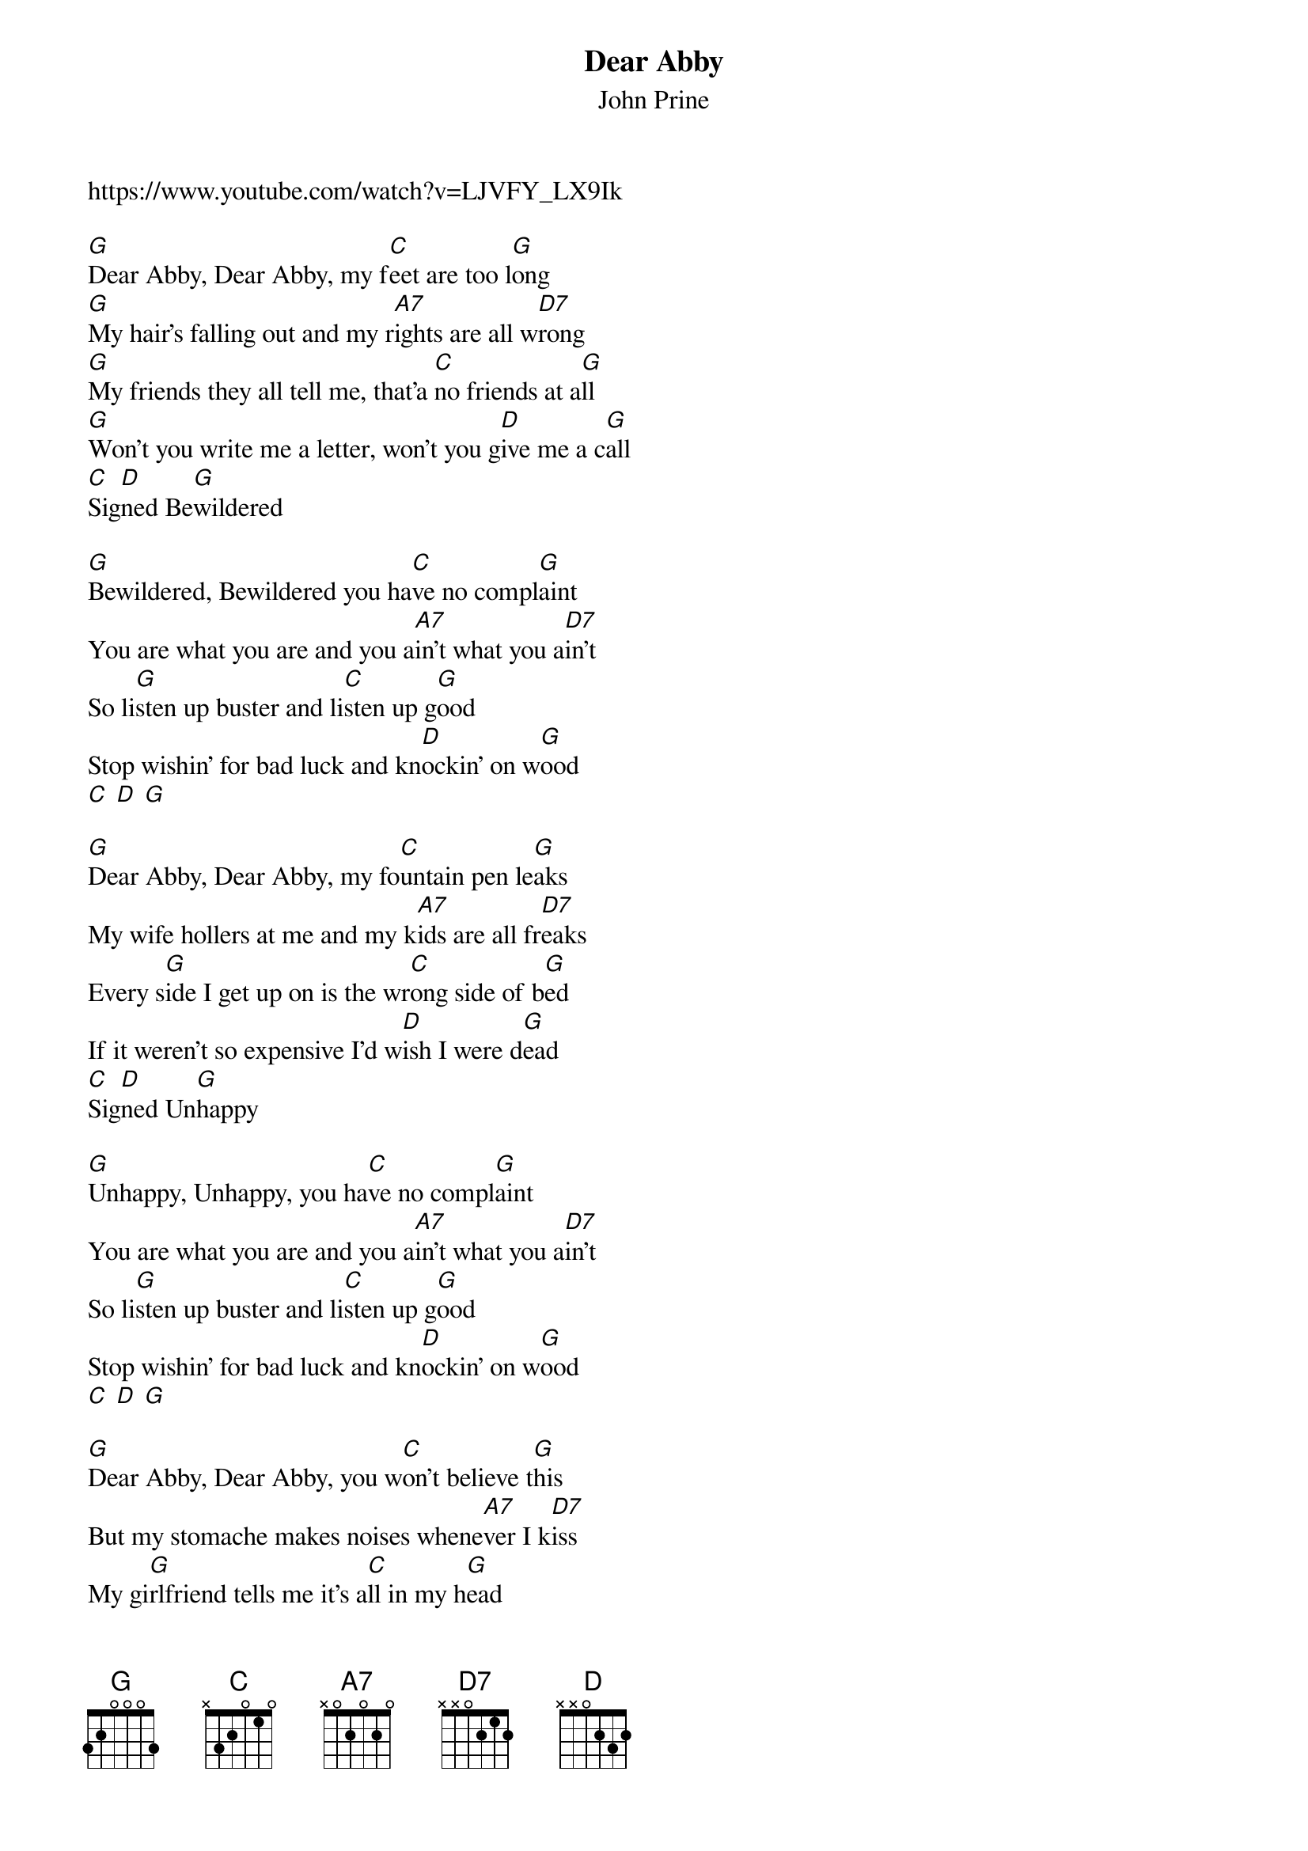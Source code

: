 {t: Dear Abby}
{st: John Prine}
{time: 3/4}
https://www.youtube.com/watch?v=LJVFY_LX9Ik

[G]Dear Abby, Dear Abby, my f[C]eet are too l[G]ong
[G]My hair's falling out and my r[A7]ights are all w[D7]rong
[G]My friends they all tell me, that'a [C]no friends at a[G]ll
[G]Won't you write me a letter, won't you g[D]ive me a c[G]all
[C]Sig[D]ned Be[G]wildered

[G]Bewildered, Bewildered you ha[C]ve no compl[G]aint
You are what you are and you a[A7]in't what you a[D7]in't
So li[G]sten up buster and li[C]sten up g[G]ood
Stop wishin' for bad luck and kn[D]ockin' on w[G]ood
[C] [D] [G]

[G]Dear Abby, Dear Abby, my fo[C]untain pen le[G]aks
My wife hollers at me and my k[A7]ids are all fr[D7]eaks
Every s[G]ide I get up on is the wr[C]ong side of b[G]ed
If it weren't so expensive I'd w[D]ish I were d[G]ead
[C]Sig[D]ned Un[G]happy

[G]Unhappy, Unhappy, you ha[C]ve no compl[G]aint
You are what you are and you a[A7]in't what you a[D7]in't
So li[G]sten up buster and li[C]sten up g[G]ood
Stop wishin' for bad luck and kn[D]ockin' on w[G]ood
[C] [D] [G]

[G]Dear Abby, Dear Abby, you w[C]on't believe t[G]his
But my stomache makes noises whene[A7]ver I k[D7]iss
My gi[G]rlfriend tells me it's a[C]ll in my h[G]ead
But my stomache tells me to wr[D]ite you inst[G]ead
S[C]ign[D]ed Noisem[G]aker.

[G]Noisemaker, Noisemaker, you h[C]ave no compl[G]aint ...
You are what you are and you a[A7]in't what you a[D7]in't
So li[G]sten up buster and li[C]sten up g[G]ood
Stop wishin' for bad luck and kn[D]ockin' on w[G]ood
[C] [D] [G]

[G]Dear Abby, Dear Abby, well I n[C]ever tho[G]ught
That me and my girlfriend would e[A7]ver get ca[D7]ught
We were si[G]ttin' in the back seat just sho[C]otin' the bre[G]eze
With her hair up in curlers and her p[D]ants to her kn[G]ees
S[C]ign[D]ed Just Mar[G]ried

[G]Just Married, Just Married, you h[C]ave no compl[G]aint ...
You are what you are and you a[A7]in't what you a[D7]in't
So li[G]sten up buster and li[C]sten up g[G]ood
  Stop wishin' for bad luck and kn[D]ockin' on w[G]ood
[C]Sig[D]ned Dear A[G]bby

